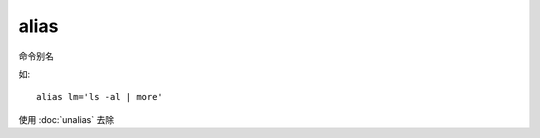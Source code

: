 ===================================
alias
===================================


.. post:: 2023-02-24 22:59:42
  :tags: linux, linux指令
  :category: 操作系统
  :author: YanQue
  :location: CD
  :language: zh-cn


命令别名

如::

  alias lm='ls -al | more'


使用 :doc:`unalias` 去除
